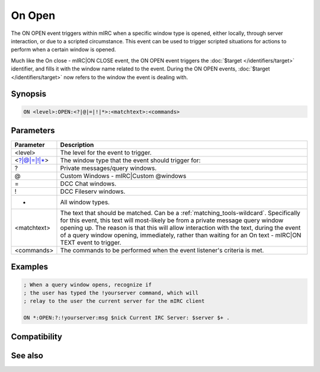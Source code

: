 On Open
=======

The ON OPEN event triggers within mIRC when a specific window type is opened, either locally, through server interaction, or due to a scripted circumstance. This event can be used to trigger scripted situations for actions to perform when a certain window is opened.

Much like the On close - mIRC|ON CLOSE event, the ON OPEN event triggers the :doc:`$target </identifiers/target>` identifier, and fills it with the window name related to the event. During the ON OPEN events, :doc:`$target </identifiers/target>` now refers to the window the event is dealing with.

Synopsis
--------

.. code:: text

    ON <level>:OPEN:<?|@|=|!|*>:<matchtext>:<commands>

Parameters
----------

.. list-table::
    :widths: 15 85
    :header-rows: 1

    * - Parameter
      - Description
    * - <level>
      - The level for the event to trigger.
    * - <?|@|=|!|*>
      - The window type that the event should trigger for:
    * - ?
      - Private messages/query windows.
    * - @
      - Custom Windows - mIRC|Custom @windows
    * - =
      - DCC Chat windows.
    * - !
      - DCC Fileserv windows.
    * - *
      - All window types.
    * - <matchtext>
      - The text that should be matched. Can be a :ref:`matching_tools-wildcard`. Specifically for this event, this text will most-likely be from a private message query window opening up. The reason is that this will allow interaction with the text, during the event of a query window opening, immediately, rather than waiting for an On text - mIRC|ON TEXT event to trigger.
    * - <commands>
      - The commands to be performed when the event listener's criteria is met.

Examples
--------

.. code:: text

    ; When a query window opens, recognize if
    ; the user has typed the !yourserver command, which will
    ; relay to the user the current server for the mIRC client
    
    ON *:OPEN:?:!yourserver:msg $nick Current IRC Server: $server $+ .

Compatibility
-------------

.. compatibility:: 5.3

See also
--------

.. hlist::
    :columns: 4

    * :doc:`on close </events/on_close>`
